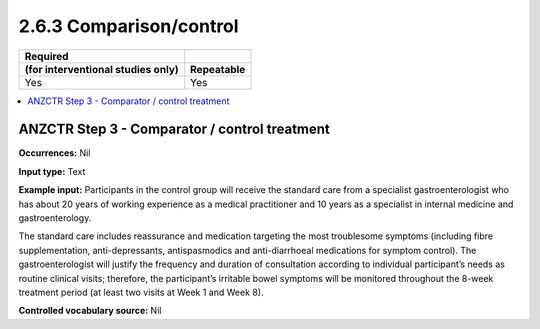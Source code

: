 .. _2.6.3:

2.6.3 Comparison/control
========================

================================= ==========
Required
(for interventional studies only) Repeatable
================================= ==========
Yes                               Yes
================================= ==========

.. contents:: :local:

.. _step3:

ANZCTR Step 3 - Comparator / control treatment
~~~~~~~~~~~~~~~~~~~~~~~~~~~~~~~~~~~~~~~~~~~~~~~

**Occurrences:** Nil

**Input type:** Text

**Example input:** Participants in the control group will receive the standard care from a specialist gastroenterologist who has about 20 years of working experience as a medical practitioner and 10 years as a specialist in internal medicine and gastroenterology.

The standard care includes reassurance and medication targeting the most troublesome symptoms (including fibre supplementation, anti-depressants, antispasmodics and anti-diarrhoeal medications for symptom control). The gastroenterologist will justify the frequency and duration of consultation according to individual participant’s needs as routine clinical visits; therefore, the participant’s irritable bowel symptoms will be monitored throughout the 8-week treatment period (at least two visits at Week 1 and Week 8).

**Controlled vocabulary source:** Nil
